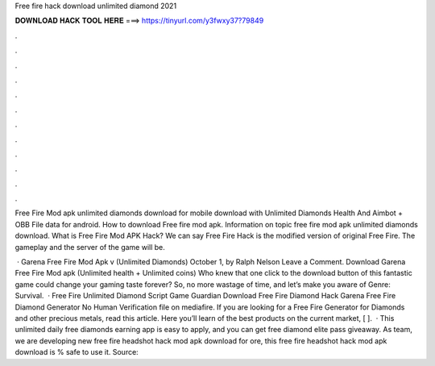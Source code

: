 Free fire hack download unlimited diamond 2021



𝐃𝐎𝐖𝐍𝐋𝐎𝐀𝐃 𝐇𝐀𝐂𝐊 𝐓𝐎𝐎𝐋 𝐇𝐄𝐑𝐄 ===> https://tinyurl.com/y3fwxy37?79849



.



.



.



.



.



.



.



.



.



.



.



.

Free Fire Mod apk unlimited diamonds download for mobile download with Unlimited Diamonds Health And Aimbot + OBB File data for android. How to download Free fire mod apk. Information on topic free fire mod apk unlimited diamonds download. What is Free Fire Mod APK Hack? We can say Free Fire Hack is the modified version of original Free Fire. The gameplay and the server of the game will be.

 · Garena Free Fire Mod Apk v (Unlimited Diamonds) October 1, by Ralph Nelson Leave a Comment. Download Garena Free Fire Mod apk (Unlimited health + Unlimited coins) Who knew that one click to the download button of this fantastic game could change your gaming taste forever? So, no more wastage of time, and let’s make you aware of Genre: Survival.  · Free Fire Unlimited Diamond Script Game Guardian Download Free Fire Diamond Hack Garena Free Fire Diamond Generator No Human Verification  file on mediafire. If you are looking for a Free Fire Generator for Diamonds and other precious metals, read this article. Here you’ll learn of the best products on the current market, [ ].  · This unlimited daily free diamonds earning app is easy to apply, and you can get free diamond elite pass giveaway. As  team, we are developing new free fire headshot hack mod apk download for ore, this free fire headshot hack mod apk download is % safe to use it. Source: 
